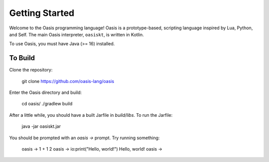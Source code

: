 Getting Started
===============

Welcome to the Oasis programming language! Oasis is a prototype-based, scripting language inspired by Lua, Python, and Self.
The main Oasis interpreter, ``oasiskt``, is written in Kotlin.

To use Oasis, you must have Java (>= 16) installed.

********
To Build
********

Clone the repository:

    git clone https://github.com/oasis-lang/oasis

Enter the Oasis directory and build:

    cd oasis/
    ./gradlew build

After a little while, you should have a built Jarfile in `build/libs`.
To run the Jarfile:

    java -jar oasiskt.jar

You should be prompted with an `oasis ->` prompt. Try running something:

    oasis -> 1 + 1
    2
    oasis -> io:print("Hello, world!")
    Hello, world!
    oasis ->

